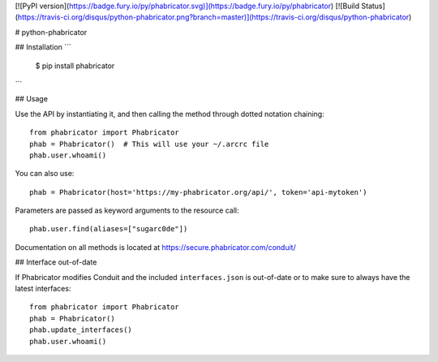 [![PyPI version](https://badge.fury.io/py/phabricator.svg)](https://badge.fury.io/py/phabricator)
[![Build Status](https://travis-ci.org/disqus/python-phabricator.png?branch=master)](https://travis-ci.org/disqus/python-phabricator)

# python-phabricator

.. image:: https://travis-ci.org/disqus/python-phabricator.png?branch=master
    :target: https://travis-ci.org/disqus/python-phabricator

## Installation
```
    $ pip install phabricator
```

## Usage

Use the API by instantiating it, and then calling the method through dotted notation chaining::

    from phabricator import Phabricator
    phab = Phabricator()  # This will use your ~/.arcrc file
    phab.user.whoami()

You can also use::

    phab = Phabricator(host='https://my-phabricator.org/api/', token='api-mytoken')
    
Parameters are passed as keyword arguments to the resource call::

    phab.user.find(aliases=["sugarc0de"])

Documentation on all methods is located at https://secure.phabricator.com/conduit/

## Interface out-of-date

If Phabricator modifies Conduit and the included ``interfaces.json`` is out-of-date or to make sure
to always have the latest interfaces::

    from phabricator import Phabricator
    phab = Phabricator()
    phab.update_interfaces()
    phab.user.whoami()
